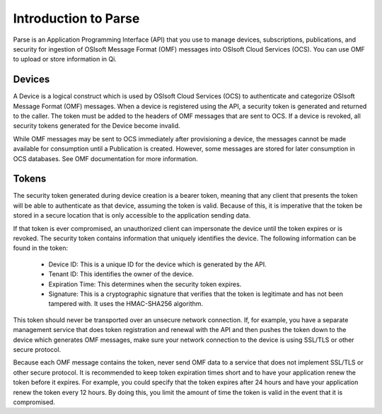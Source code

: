 Introduction to Parse
=====================

Parse is an Application Programming Interface
(API) that you use to manage devices, subscriptions, publications, and security
for ingestion of OSIsoft Message Format (OMF) messages into OSIsoft Cloud
Services (OCS). You can use OMF to upload or store information in Qi.

Devices
-------

A Device is a logical construct which is used by OSIsoft Cloud Services (OCS) to authenticate 
and categorize OSIsoft Message Format (OMF) messages. When a device is registered using the API, 
a security token is generated and returned to the caller. The token must be added to the headers 
of OMF messages that are sent to OCS. If a device is revoked, all security tokens generated 
for the Device become invalid. 

While OMF messages may be sent to OCS immediately after provisioning a device, the messages 
cannot be made available for consumption until a Publication is created. However, some 
messages are stored for later consumption in OCS databases. See OMF documentation for more information. 

Tokens
------

The security token generated during device creation is a bearer token, meaning that any 
client that presents the token will be able to authenticate as that device, assuming the 
token is valid. Because of this, it is imperative that the token be stored in a secure 
location that is only accessible to the application sending data. 

If that token is ever compromised, an unauthorized client can impersonate the device 
until the token expires or is revoked. The security token contains information that uniquely 
identifies the device. The following information can be found in the token: 

  * Device ID: This is a unique ID for the device which is generated by the API. 
  * Tenant ID: This identifies the owner of the device. 
  * Expiration Time: This determines when the security token expires. 
  * Signature: This is a cryptographic signature that verifies that the token is legitimate and has not been tampered with. It uses the HMAC-SHA256 algorithm. 

This token should never be transported over an unsecure network connection. If, for example, 
you have a separate management service that does token registration and renewal with the 
API and then pushes the token down to the device which generates OMF messages, make sure 
your network connection to the device is using SSL/TLS or other secure protocol. 

Because each OMF message contains the token, never send OMF data to a service that does not 
implement SSL/TLS or other secure protocol. It is recommended to keep token expiration times 
short and to have your application renew the token before it expires. For example, you could 
specify that the token expires after 24 hours and have your application renew the token every 
12 hours. By doing this, you limit the amount of time the token is valid in the event that 
it is compromised. 
